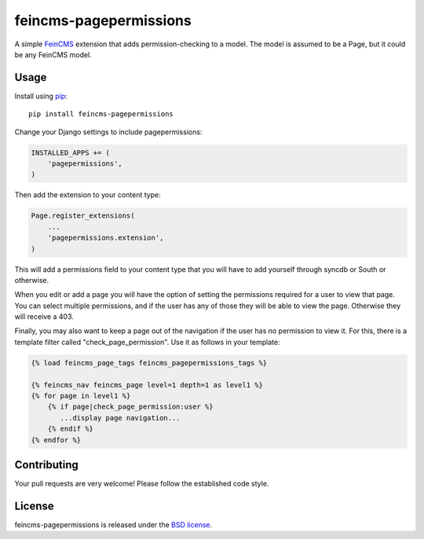 feincms-pagepermissions
=======================

A simple `FeinCMS <https://github.com/feincms/feincms>`_ extension that adds 
permission-checking to a model. The model is assumed to be a Page, but it could
be any FeinCMS model.


Usage
-----

Install using `pip <https://pypi.python.org/pypi/pip/>`_:

::

    pip install feincms-pagepermissions

Change your Django settings to include pagepermissions:

.. code:: python

    INSTALLED_APPS += (
        'pagepermissions',
    )

Then add the extension to your content type:

.. code:: python

    Page.register_extensions(
        ...
        'pagepermissions.extension',
    )

This will add a permissions field to your content type that you will have to add
yourself through syncdb or South or otherwise.

When you edit or add a page you will have the option of setting the
permissions required for a user to view that page. You can select multiple
permissions, and if the user has any of those they will be able to view the
page. Otherwise they will receive a 403.

Finally, you may also want to keep a page out of the navigation if the user has
no permission to view it. For this, there is a template filter called 
"check_page_permission". Use it as follows in your template:

.. code:: django

   {% load feincms_page_tags feincms_pagepermissions_tags %}
   
   {% feincms_nav feincms_page level=1 depth=1 as level1 %}
   {% for page in level1 %}
       {% if page|check_page_permission:user %}
          ...display page navigation...
       {% endif %}
   {% endfor %}


Contributing
------------

Your pull requests are very welcome! Please follow the established code style.


License
-------

feincms-pagepermissions is released under the `BSD license
<http://opensource.org/licenses/BSD-3-Clause>`_.

